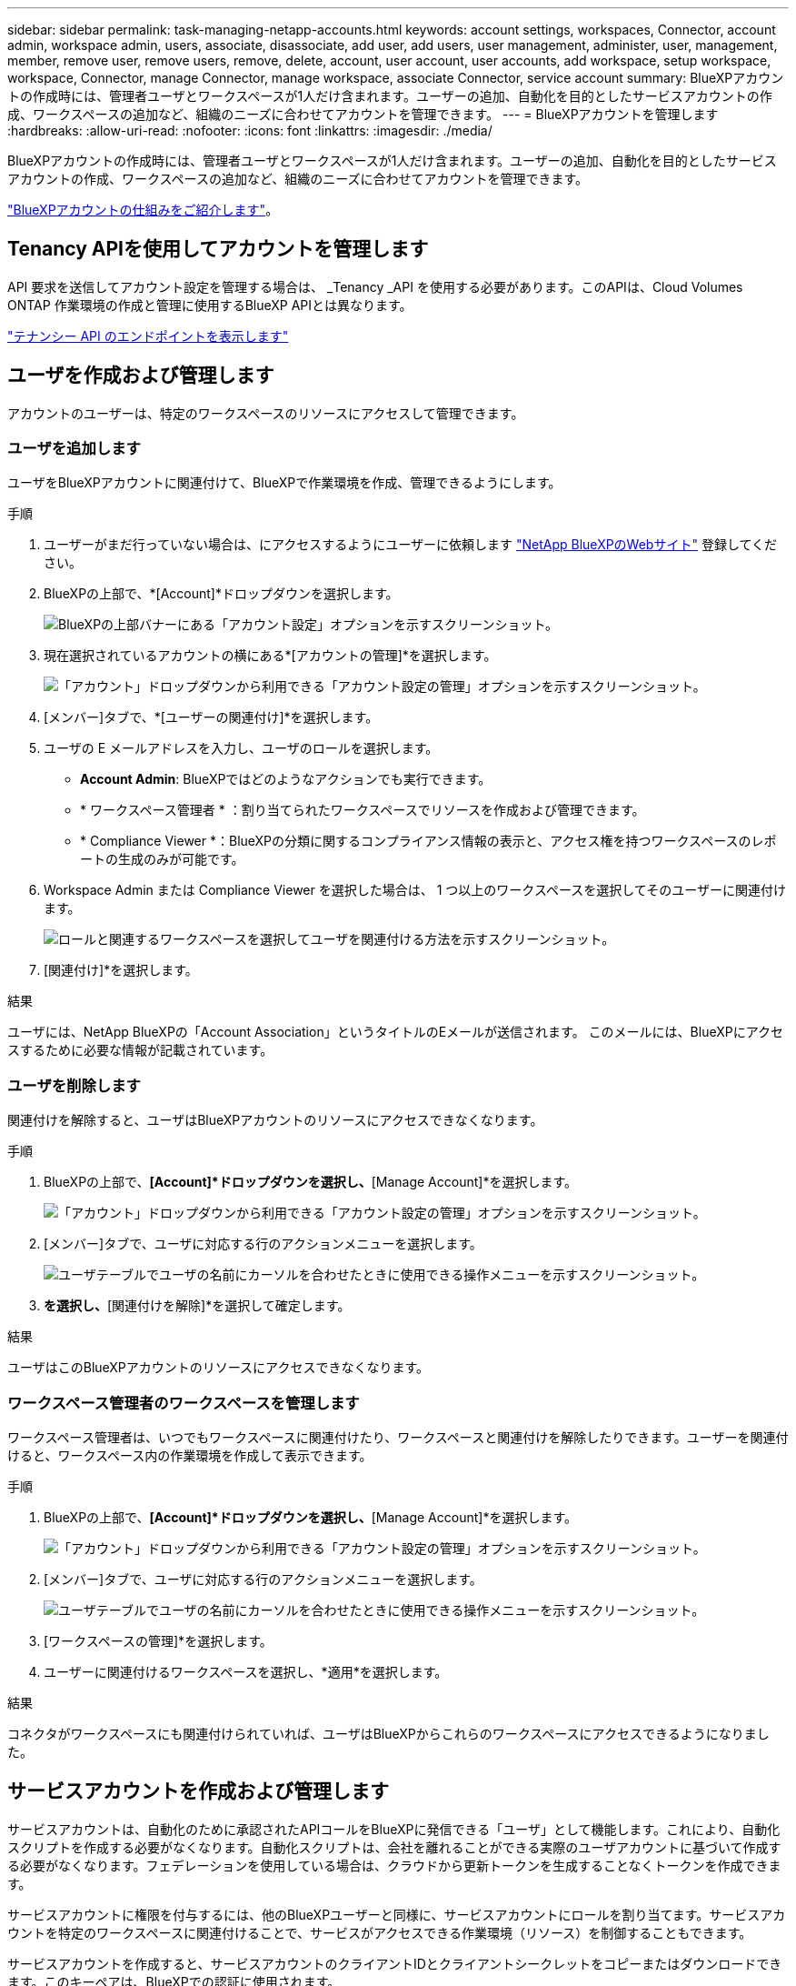 ---
sidebar: sidebar 
permalink: task-managing-netapp-accounts.html 
keywords: account settings, workspaces, Connector, account admin, workspace admin, users, associate, disassociate, add user, add users, user management, administer, user, management, member, remove user, remove users, remove, delete, account, user account, user accounts, add workspace, setup workspace, workspace, Connector, manage Connector, manage workspace, associate Connector, service account 
summary: BlueXPアカウントの作成時には、管理者ユーザとワークスペースが1人だけ含まれます。ユーザーの追加、自動化を目的としたサービスアカウントの作成、ワークスペースの追加など、組織のニーズに合わせてアカウントを管理できます。 
---
= BlueXPアカウントを管理します
:hardbreaks:
:allow-uri-read: 
:nofooter: 
:icons: font
:linkattrs: 
:imagesdir: ./media/


[role="lead"]
BlueXPアカウントの作成時には、管理者ユーザとワークスペースが1人だけ含まれます。ユーザーの追加、自動化を目的としたサービスアカウントの作成、ワークスペースの追加など、組織のニーズに合わせてアカウントを管理できます。

link:concept-netapp-accounts.html["BlueXPアカウントの仕組みをご紹介します"]。



== Tenancy APIを使用してアカウントを管理します

API 要求を送信してアカウント設定を管理する場合は、 _Tenancy _API を使用する必要があります。このAPIは、Cloud Volumes ONTAP 作業環境の作成と管理に使用するBlueXP APIとは異なります。

https://docs.netapp.com/us-en/cloud-manager-automation/tenancy/overview.html["テナンシー API のエンドポイントを表示します"^]



== ユーザを作成および管理します

アカウントのユーザーは、特定のワークスペースのリソースにアクセスして管理できます。



=== ユーザを追加します

ユーザをBlueXPアカウントに関連付けて、BlueXPで作業環境を作成、管理できるようにします。

.手順
. ユーザーがまだ行っていない場合は、にアクセスするようにユーザーに依頼します https://bluexp.netapp.com/["NetApp BlueXPのWebサイト"^] 登録してください。
. BlueXPの上部で、*[Account]*ドロップダウンを選択します。
+
image:screenshot-account-settings-menu.png["BlueXPの上部バナーにある「アカウント設定」オプションを示すスクリーンショット。"]

. 現在選択されているアカウントの横にある*[アカウントの管理]*を選択します。
+
image:screenshot-manage-account-settings.png["「アカウント」ドロップダウンから利用できる「アカウント設定の管理」オプションを示すスクリーンショット。"]

. [メンバー]タブで、*[ユーザーの関連付け]*を選択します。
. ユーザの E メールアドレスを入力し、ユーザのロールを選択します。
+
** *Account Admin*: BlueXPではどのようなアクションでも実行できます。
** * ワークスペース管理者 * ：割り当てられたワークスペースでリソースを作成および管理できます。
** * Compliance Viewer *：BlueXPの分類に関するコンプライアンス情報の表示と、アクセス権を持つワークスペースのレポートの生成のみが可能です。


. Workspace Admin または Compliance Viewer を選択した場合は、 1 つ以上のワークスペースを選択してそのユーザーに関連付けます。
+
image:screenshot_associate_user.gif["ロールと関連するワークスペースを選択してユーザを関連付ける方法を示すスクリーンショット。"]

. [関連付け]*を選択します。


.結果
ユーザには、NetApp BlueXPの「Account Association」というタイトルのEメールが送信されます。 このメールには、BlueXPにアクセスするために必要な情報が記載されています。



=== ユーザを削除します

関連付けを解除すると、ユーザはBlueXPアカウントのリソースにアクセスできなくなります。

.手順
. BlueXPの上部で、*[Account]*ドロップダウンを選択し、*[Manage Account]*を選択します。
+
image:screenshot-manage-account-settings.png["「アカウント」ドロップダウンから利用できる「アカウント設定の管理」オプションを示すスクリーンショット。"]

. [メンバー]タブで、ユーザに対応する行のアクションメニューを選択します。
+
image:screenshot_associate_user_workspace.png["ユーザテーブルでユーザの名前にカーソルを合わせたときに使用できる操作メニューを示すスクリーンショット。"]

. [ユーザの関連付けを解除]*を選択し、*[関連付けを解除]*を選択して確定します。


.結果
ユーザはこのBlueXPアカウントのリソースにアクセスできなくなります。



=== ワークスペース管理者のワークスペースを管理します

ワークスペース管理者は、いつでもワークスペースに関連付けたり、ワークスペースと関連付けを解除したりできます。ユーザーを関連付けると、ワークスペース内の作業環境を作成して表示できます。

.手順
. BlueXPの上部で、*[Account]*ドロップダウンを選択し、*[Manage Account]*を選択します。
+
image:screenshot-manage-account-settings.png["「アカウント」ドロップダウンから利用できる「アカウント設定の管理」オプションを示すスクリーンショット。"]

. [メンバー]タブで、ユーザに対応する行のアクションメニューを選択します。
+
image:screenshot_associate_user_workspace.png["ユーザテーブルでユーザの名前にカーソルを合わせたときに使用できる操作メニューを示すスクリーンショット。"]

. [ワークスペースの管理]*を選択します。
. ユーザーに関連付けるワークスペースを選択し、*適用*を選択します。


.結果
コネクタがワークスペースにも関連付けられていれば、ユーザはBlueXPからこれらのワークスペースにアクセスできるようになりました。



== サービスアカウントを作成および管理します

サービスアカウントは、自動化のために承認されたAPIコールをBlueXPに発信できる「ユーザ」として機能します。これにより、自動化スクリプトを作成する必要がなくなります。自動化スクリプトは、会社を離れることができる実際のユーザアカウントに基づいて作成する必要がなくなります。フェデレーションを使用している場合は、クラウドから更新トークンを生成することなくトークンを作成できます。

サービスアカウントに権限を付与するには、他のBlueXPユーザーと同様に、サービスアカウントにロールを割り当てます。サービスアカウントを特定のワークスペースに関連付けることで、サービスがアクセスできる作業環境（リソース）を制御することもできます。

サービスアカウントを作成すると、サービスアカウントのクライアントIDとクライアントシークレットをコピーまたはダウンロードできます。このキーペアは、BlueXPでの認証に使用されます。



=== サービスアカウントを作成します

作業環境でリソースを管理するために必要な数のサービスアカウントを作成します。

.手順
. BlueXPの上部で、*[Account]*ドロップダウンを選択します。
+
image:screenshot-account-settings-menu.png["BlueXPの上部バナーにある「アカウント設定」オプションを示すスクリーンショット。"]

. 現在選択されているアカウントの横にある*[アカウントの管理]*を選択します。
+
image:screenshot-manage-account-settings.png["「アカウント」ドロップダウンから利用できる「アカウント設定の管理」オプションを示すスクリーンショット。"]

. [メンバー]タブで、*[サービスアカウントの作成]*を選択します。
. 名前を入力し、ロールを選択します。Account Admin 以外のロールを選択した場合は、このサービスアカウントに関連付けるワークスペースを選択します。
. 「 * Create * 」を選択します。
. クライアント ID とクライアントシークレットをコピーまたはダウンロードします。
+
クライアントシークレットは1回だけ表示され、BlueXPによってどこにも保存されません。シークレットをコピーまたはダウンロードして安全に保管します。

. [ 閉じる（ Close ） ] を選択します。




=== サービスアカウントのベアラートークンを取得します

への API 呼び出しを実行するため https://docs.netapp.com/us-en/cloud-manager-automation/tenancy/overview.html["テナンシー API"^]サービスアカウントのベアラートークンを取得する必要があります。

https://docs.netapp.com/us-en/cloud-manager-automation/platform/create_service_token.html["サービスアカウントトークンの作成方法について説明します"^]



=== クライアントIDをコピーします

サービスアカウントのクライアント ID はいつでもコピーできます。

.手順
. [メンバー]タブで、サービスアカウントに対応する行のアクションメニューを選択します。
+
image:screenshot_service_account_actions.gif["ユーザテーブルでユーザの名前にカーソルを合わせたときに使用できる操作メニューを示すスクリーンショット。"]

. [Client ID]*を選択します。
. ID がクリップボードにコピーされます。




=== キーを再作成します

キーを再作成すると、このサービスアカウントの既存のキーが削除され、新しいキーが作成されます。前のキーを使用することはできません。

.手順
. [メンバー]タブで、サービスアカウントに対応する行のアクションメニューを選択します。
+
image:screenshot_service_account_actions.gif["ユーザテーブルでユーザの名前にカーソルを合わせたときに使用できる操作メニューを示すスクリーンショット。"]

. [キーの再作成]*を選択します。
. [再作成]*を選択して確定します。
. クライアント ID とクライアントシークレットをコピーまたはダウンロードします。
+
クライアントシークレットは1回だけ表示され、BlueXPによってどこにも保存されません。シークレットをコピーまたはダウンロードして安全に保管します。

. [ 閉じる（ Close ） ] を選択します。




=== サービスアカウントを削除します

不要になったサービスアカウントを削除します。

.手順
. [メンバー]タブで、サービスアカウントに対応する行のアクションメニューを選択します。
+
image:screenshot_service_account_actions.gif["ユーザテーブルでユーザの名前にカーソルを合わせたときに使用できる操作メニューを示すスクリーンショット。"]

. 「 * 削除」を選択します。
. もう一度*[削除]*を選択して確定します。




== ワークスペースを管理します

ワークスペースの作成、名前の変更、および削除により、ワークスペースを管理します。ワークスペースにリソースが含まれている場合、ワークスペースは削除できません。空である必要があります。

.手順
. BlueXPの上部で、*[Account]*ドロップダウンを選択し、*[Manage Account]*を選択します。
. [ワークスペース]*を選択します。
. 次のいずれかのオプションを選択します。
+
** [新しいワークスペースの追加]*を選択して、新しいワークスペースを作成します。
** ワークスペースの名前を変更するには、[名前の変更]*を選択します。
** ワークスペースを削除するには、*削除*を選択します。






== コネクターのワークスペースを管理します

ワークスペース管理者がBlueXPからワークスペースにアクセスできるように、コネクタをワークスペースに関連付ける必要があります。

アカウント管理者のみがいる場合は、コネクタをワークスペースに関連付ける必要はありません。アカウント管理者は、既定でBlueXPのすべてのワークスペースにアクセスできます。

link:concept-netapp-accounts.html#users-workspaces-and-service-connectors["ユーザー、ワークスペース、コネクターの詳細をご覧ください"]。

.手順
. BlueXPの上部で、*[Account]*ドロップダウンを選択し、*[Manage Account]*を選択します。
. [コネクタ]*を選択します。
. 関連付けるコネクタの*[ワークスペースの管理（Manage Workspaces）]*を選択します。
. コネクターに関連付けるワークスペースを選択し、*適用*を選択します。




== アカウント名を変更します

アカウント名はいつでも変更して、わかりやすいものに変更してください。

.手順
. BlueXPの上部で、*[Account]*ドロップダウンを選択し、*[Manage Account]*を選択します。
. [概要]*タブで、アカウント名の横にある編集アイコンを選択します。
. 新しいアカウント名を入力し、*[保存]*を選択します。




== プライベートプレビューを許可します

アカウントでプライベートプレビューを許可すると、BlueXPでプレビューとして提供される新しいサービスにアクセスできます。

プライベートプレビューのサービスは、期待どおりに動作することが保証されておらず、サービスが停止したり、機能しなくなったりする可能性があります。

.手順
. BlueXPの上部で、*[Account]*ドロップダウンを選択し、*[Manage Account]*を選択します。
. [ * 概要 * ] タブで、 [ * プライベートプレビューを許可する * ] 設定を有効にします。




== サードパーティのサービスを許可します

アカウントのサードパーティサービスがBlueXPで利用可能なサードパーティサービスにアクセスできるようにします。サードパーティのサービスはクラウドサービスとネットアップが提供するサービスに似ていますが、サードパーティが管理とサポートを行っています。

.手順
. BlueXPの上部で、*[Account]*ドロップダウンを選択し、*[Manage Account]*を選択します。
. [ * 概要 * ] タブで、 [ * サードパーティサービスを許可する * ] 設定を有効にします。

